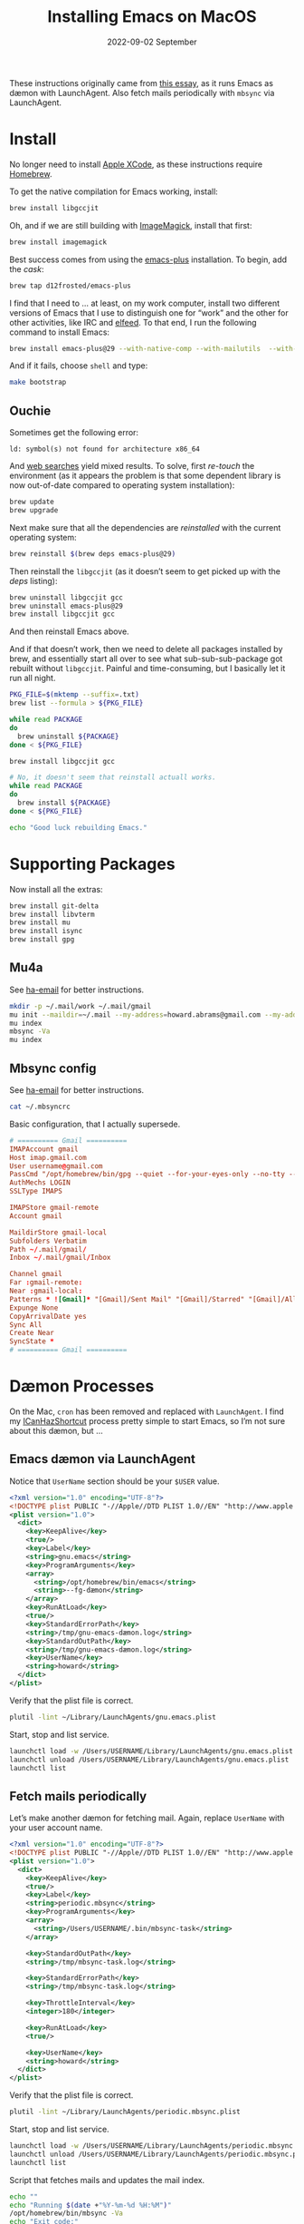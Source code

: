 #+title:  Installing Emacs on MacOS
#+author: Howard X. Abrams
#+email:  howard.abrams@gmail.com
#+date:   2022-09-02 September
#+tags:   emacs macos

These instructions originally came from [[https://jherrlin.github.io/posts/emacs-on-macos-monterey/][this essay]], as it runs Emacs as dæmon with LaunchAgent. Also fetch mails periodically with =mbsync= via LaunchAgent.
* Install
No longer need to install [[https://apps.apple.com/us/app/xcode/id497799835?mt=12][Apple XCode]], as these instructions require [[https://brew.sh][Homebrew]].

To get the native compilation for Emacs working, install:
#+begin_src sh
  brew install libgccjit
#+end_src
Oh, and if we are still building with [[https://imagemagick.org/][ImageMagick]], install that first:
#+begin_src sh
  brew install imagemagick
#+end_src

Best success comes from using the [[https://github.com/d12frosted/homebrew-emacs-plus][emacs-plus]] installation. To begin, add the /cask/:
#+begin_src sh
  brew tap d12frosted/emacs-plus
#+end_src

I find that I need to … at least, on my work computer, install two different versions of Emacs that I use to distinguish one for “work” and the other for other activities, like IRC and [[file:ha-feed-reader.org][elfeed]]. To that end, I run the following command to install Emacs:
#+begin_src sh
  brew install emacs-plus@29 --with-native-comp --with-mailutils  --with-savchenkovaleriy-big-sur-icon --with-no-frame-refocus --debug
#+end_src
And if it fails, choose =shell= and type:
#+begin_src sh
  make bootstrap
#+end_src
** Ouchie
Sometimes get the following error:
#+begin_example
  ld: symbol(s) not found for architecture x86_64
#+end_example

And [[https://duckduckgo.com/?q=brew+ld%3A+symbol(s)+not+found+for+architecture+x86_64&t=ffab&ia=web][web searches]] yield mixed results. To solve, first /re-touch/ the environment (as it appears the problem is that some dependent library is now out-of-date compared to operating system installation):
#+begin_src sh
  brew update
  brew upgrade
#+end_src

Next make sure that all the dependencies are /reinstalled/ with the current operating system:
#+begin_src sh
  brew reinstall $(brew deps emacs-plus@29)
#+end_src

Then reinstall the =libgccjit= (as it doesn’t seem to get picked up with the /deps/ listing):
#+begin_src sh
  brew uninstall libgccjit gcc
  brew uninstall emacs-plus@29
  brew install libgccjit gcc
#+end_src
And then reinstall Emacs above.

And if that doesn’t work, then we need to delete all packages installed by brew, and essentially start all over to see what sub-sub-sub-package got rebuilt without =libgccjit=. Painful and time-consuming, but I basically let it run all night.
#+begin_src sh
  PKG_FILE=$(mktemp --suffix=.txt)
  brew list --formula > ${PKG_FILE}

  while read PACKAGE
  do
    brew uninstall ${PACKAGE}
  done < ${PKG_FILE}

  brew install libgccjit gcc

  # No, it doesn't seem that reinstall actuall works.
  while read PACKAGE
  do
    brew install ${PACKAGE}
  done < ${PKG_FILE}

  echo "Good luck rebuilding Emacs."
#+end_src
* Supporting Packages
Now install all the extras:
#+begin_src sh
  brew install git-delta
  brew install libvterm
  brew install mu
  brew install isync
  brew install gpg
#+end_src
** Mu4a
See [[file:ha-email.org][ha-email]] for better instructions.
#+begin_src sh
  mkdir -p ~/.mail/work ~/.mail/gmail
  mu init --maildir=~/.mail --my-address=howard.abrams@gmail.com --my-address=howard@howardabrams.com
  mu index
  mbsync -Va
  mu index
#+end_src
** Mbsync config
See [[file:ha-email.org][ha-email]] for better instructions.
#+begin_src sh
  cat ~/.mbsyncrc
#+end_src
Basic configuration, that I actually supersede.
#+begin_src conf
  # ========== Gmail ==========
  IMAPAccount gmail
  Host imap.gmail.com
  User username@gmail.com
  PassCmd "/opt/homebrew/bin/gpg --quiet --for-your-eyes-only --no-tty --decrypt ~/.password-store/mbsync/gmail.gpg"
  AuthMechs LOGIN
  SSLType IMAPS

  IMAPStore gmail-remote
  Account gmail

  MaildirStore gmail-local
  Subfolders Verbatim
  Path ~/.mail/gmail/
  Inbox ~/.mail/gmail/Inbox

  Channel gmail
  Far :gmail-remote:
  Near :gmail-local:
  Patterns * ![Gmail]* "[Gmail]/Sent Mail" "[Gmail]/Starred" "[Gmail]/All Mail"
  Expunge None
  CopyArrivalDate yes
  Sync All
  Create Near
  SyncState *
  # ========== Gmail ==========
#+end_src
* Dæmon Processes
On the Mac, =cron= has been removed and replaced with =LaunchAgent=. I find my [[file:ha-capturing-notes.org::*Push MacOS-Specific Content][ICanHazShortcut]] process pretty simple to start Emacs, so I’m not sure about this dæmon, but …
** Emacs dæmon via LaunchAgent
Notice that =UserName= section should be your =$USER= value.
#+begin_src xml :tangle ~/Library/LaunchAgents/gnu.emacs.plist
  <?xml version="1.0" encoding="UTF-8"?>
  <!DOCTYPE plist PUBLIC "-//Apple//DTD PLIST 1.0//EN" "http://www.apple.com/DTDs/PropertyList-1.0.dtd">
  <plist version="1.0">
    <dict>
      <key>KeepAlive</key>
      <true/>
      <key>Label</key>
      <string>gnu.emacs</string>
      <key>ProgramArguments</key>
      <array>
        <string>/opt/homebrew/bin/emacs</string>
        <string>--fg-dæmon</string>
      </array>
      <key>RunAtLoad</key>
      <true/>
      <key>StandardErrorPath</key>
      <string>/tmp/gnu-emacs-dæmon.log</string>
      <key>StandardOutPath</key>
      <string>/tmp/gnu-emacs-dæmon.log</string>
      <key>UserName</key>
      <string>howard</string>
    </dict>
  </plist>
#+end_src

Verify that the plist file is correct.
#+begin_src sh
  plutil -lint ~/Library/LaunchAgents/gnu.emacs.plist
#+end_src

Start, stop and list service.
#+begin_src sh
  launchctl load -w /Users/USERNAME/Library/LaunchAgents/gnu.emacs.plist
  launchctl unload /Users/USERNAME/Library/LaunchAgents/gnu.emacs.plist
  launchctl list
#+end_src
** Fetch mails periodically
Let’s make another dæmon for fetching mail. Again, replace =UserName= with your user account name.
#+begin_src xml :tangle ~/Library/LaunchAgents/periodic.mbsync.plist
  <?xml version="1.0" encoding="UTF-8"?>
  <!DOCTYPE plist PUBLIC "-//Apple//DTD PLIST 1.0//EN" "http://www.apple.com/DTDs/PropertyList-1.0.dtd">
  <plist version="1.0">
    <dict>
      <key>KeepAlive</key>
      <true/>
      <key>Label</key>
      <string>periodic.mbsync</string>
      <key>ProgramArguments</key>
      <array>
        <string>/Users/USERNAME/.bin/mbsync-task</string>
      </array>

      <key>StandardOutPath</key>
      <string>/tmp/mbsync-task.log</string>

      <key>StandardErrorPath</key>
      <string>/tmp/mbsync-task.log</string>

      <key>ThrottleInterval</key>
      <integer>180</integer>

      <key>RunAtLoad</key>
      <true/>

      <key>UserName</key>
      <string>howard</string>
    </dict>
  </plist>
#+end_src

Verify that the plist file is correct.
#+begin_src sh
  plutil -lint ~/Library/LaunchAgents/periodic.mbsync.plist
#+end_src

Start, stop and list service.
#+begin_src sh
  launchctl load -w /Users/USERNAME/Library/LaunchAgents/periodic.mbsync.plist
  launchctl unload /Users/USERNAME/Library/LaunchAgents/periodic.mbsync.plist
  launchctl list
#+end_src

Script that fetches mails and updates the mail index.
#+begin_src sh :tangle ~/.bin/mbsync-task :shebang #!/bin/bash
  echo ""
  echo "Running $(date +"%Y-%m-%d %H:%M")"
  /opt/homebrew/bin/mbsync -Va
  echo "Exit code:"
  echo $?
  /opt/homebrew/bin/emacsclient -e '(mu4e-update-index)'
  echo "Exit code:"
  echo $?
#+end_src
* Emacsclient
Simple /Automator/ script that's wrapped into an application and placed in the =Applications= folder. Select *New Document*, then select *Application*. Open the *Library*, and drag the *Run Shell Script* to the /workflow/. In the box, add this:
#+begin_src sh
  /usr/local/bin/emacsclient -nc --socket-name work $*
#+end_src
Change the *Pass Input* to =as arguments=.

Select to *Save* as =Emacsclient= into the *Applications* folder.
** Utils
Convert a plist XML file into a JSON file. Not sure why this is important to know…
#+begin_src sh
  plutil -convert json -r ~/Library/LaunchAgents/gnu.emacs.plist
#+end_src
Which should look a bit like:
#+begin_src js
  {
      "KeepAlive" : true,
      "Label" : "gnu.emacs",
      "ProgramArguments" : [
          "\/opt\/homebrew\/bin\/emacs",
          "--fg-dæmon"
      ],
      "RunAtLoad" : true,
      "StandardErrorPath" : "\/tmp\/gnu-emacs-dæmon.log",
      "StandardOutPath" : "\/tmp\/gnu-emacs-dæmon.log",
      "UserName" : "USERNAME"
  }
#+end_src

Convert it back to XML
#+begin_src sh
  plutil -convert xml1 ~/Library/LaunchAgents/gnu.emacs.plist
#+end_src
** Resources
#+begin_src sh
  man launchd
  man launchctl
  man launchd.plist
  man plutil
  man plist
#+end_src

#+DESCRIPTION: A literate programming file for installing a dæmon version of Emacs on MacOS.

#+PROPERTY:    header-args:sh :tangle no
#+PROPERTY:    header-args:emacs-lisp :tangle no
#+PROPERTY:    header-args   :results none   :eval no-export   :comments no

#+OPTIONS:     num:nil toc:nil todo:nil tasks:nil tags:nil date:nil
#+OPTIONS:     skip:nil author:nil email:nil creator:nil timestamp:nil
#+INFOJS_OPT:  view:nil toc:nil ltoc:t mouse:underline buttons:0 path:http://orgmode.org/org-info.js
